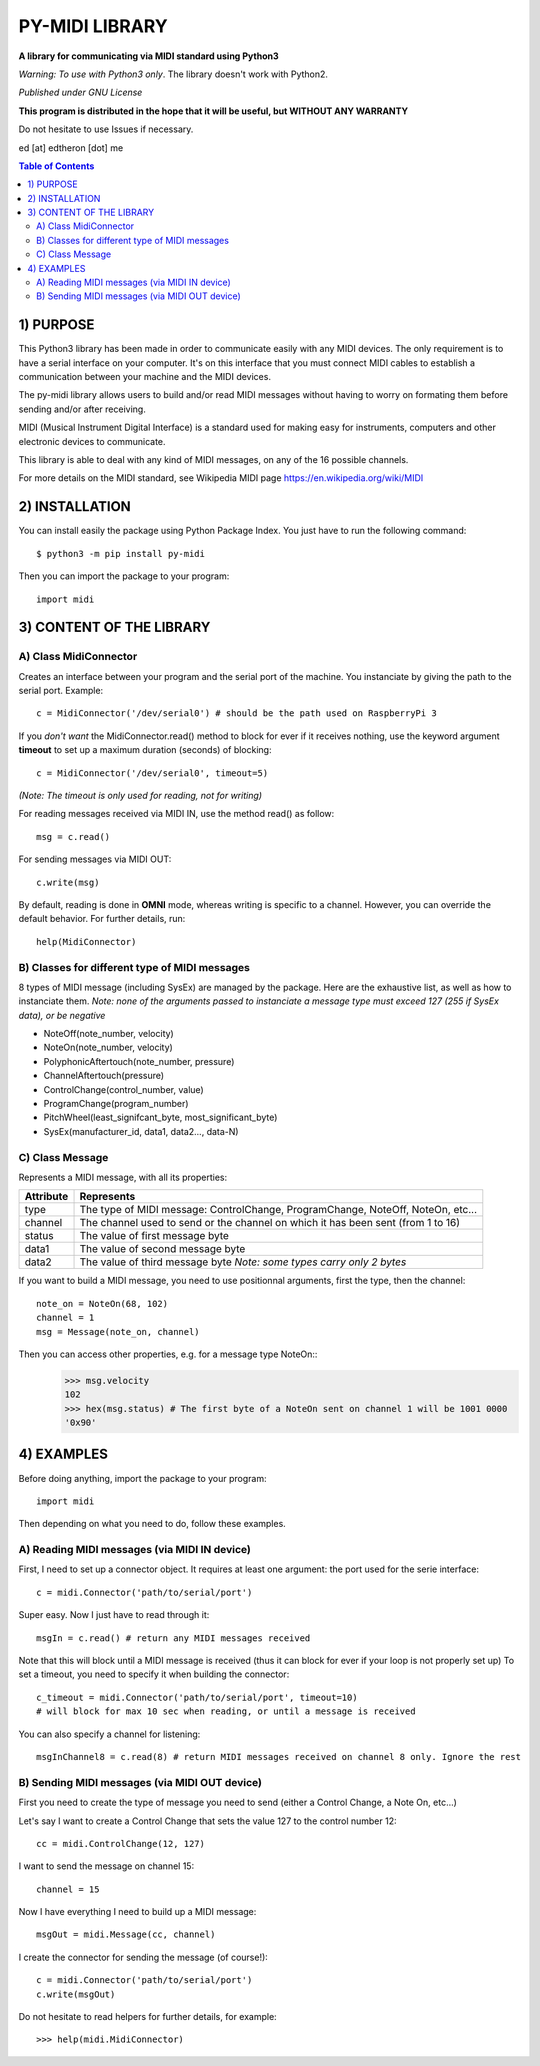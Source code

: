 =================
PY-MIDI LIBRARY
=================

**A library for communicating via MIDI standard using Python3**

*Warning: To use with Python3 only*. The library doesn't work with Python2.

*Published under GNU License*

**This program is distributed in the hope that it will be useful, but WITHOUT ANY WARRANTY**

Do not hesitate to use Issues if necessary.

ed [at] edtheron [dot] me

.. sectum::
.. contents:: Table of Contents

1) PURPOSE
***********
This Python3 library has been made in order to communicate easily with any MIDI devices. The only requirement is to have a serial
interface on your computer. It's on this interface that you must connect MIDI cables to establish a communication between your
machine and the MIDI devices.

The py-midi library allows users to build and/or read MIDI messages without having to worry on formating them before sending and/or after receiving.

MIDI (Musical Instrument Digital Interface) is a standard used for making easy for instruments, computers and other electronic devices
to communicate.

This library is able to deal with any kind of MIDI messages, on any of the 16 possible channels.

For more details on the MIDI standard, see Wikipedia MIDI page https://en.wikipedia.org/wiki/MIDI

2) INSTALLATION
***************
You can install easily the package using Python Package Index. You just have to run the following command::

	$ python3 -m pip install py-midi

Then you can import the package to your program::

	import midi

3) CONTENT OF THE LIBRARY
*************************
A) Class MidiConnector
======================
Creates an interface between your program and the serial port of the machine. You instanciate by giving the path to the serial port. Example::

	c = MidiConnector('/dev/serial0') # should be the path used on RaspberryPi 3

If you *don't want* the MidiConnector.read() method to block for ever if it receives nothing, use the keyword argument **timeout** to set up a maximum duration (seconds) of blocking::

    c = MidiConnector('/dev/serial0', timeout=5)

*(Note: The timeout is only used for reading, not for writing)*

For reading messages received via MIDI IN, use the method read() as follow::

    msg = c.read()

For sending messages via MIDI OUT::

    c.write(msg)

By default, reading is done in **OMNI** mode, whereas writing is specific to a channel. However, you can override the default
behavior. For further details, run::

    help(MidiConnector)


B) Classes for different type of MIDI messages
==============================================
8 types of MIDI message (including SysEx) are managed by the package.
Here are the exhaustive list, as well as how to instanciate them.
*Note: none of the arguments passed to instanciate a message type must exceed 127 (255 if SysEx data), or be negative*

* NoteOff(note_number, velocity)
* NoteOn(note_number, velocity)
* PolyphonicAftertouch(note_number, pressure)
* ChannelAftertouch(pressure)
* ControlChange(control_number, value)
* ProgramChange(program_number)
* PitchWheel(least_signifcant_byte, most_significant_byte)
* SysEx(manufacturer_id, data1, data2..., data-N)

C) Class Message
================
Represents a MIDI message, with all its properties:

+--------------+------------------------------------------------------------+
| Attribute    |  Represents                                                |
+==============+============================================================+
| type         | The type of MIDI message: ControlChange, ProgramChange,    |
|              | NoteOff, NoteOn, etc...                                    |
+--------------+------------------------------------------------------------+
| channel      | The channel used to send or the channel on which it has    |
|              | been sent (from 1 to 16)                                   |
+--------------+------------------------------------------------------------+
| status       | The value of first message byte                            |
|              |                                                            |
+--------------+------------------------------------------------------------+
| data1        | The value of second message byte                           |
|              |                                                            |
+--------------+------------------------------------------------------------+
| data2        | The value of third message byte                            |
|              | *Note: some types carry only 2 bytes*                      |
+--------------+------------------------------------------------------------+

If you want to build a MIDI message, you need to use positionnal arguments, first the type, then the channel::

    note_on = NoteOn(68, 102)
    channel = 1
    msg = Message(note_on, channel)

Then you can access other properties, e.g. for a message type NoteOn::
    >>> msg.velocity
    102
    >>> hex(msg.status) # The first byte of a NoteOn sent on channel 1 will be 1001 0000
    '0x90'


4) EXAMPLES
*************
Before doing anything, import the package to your program::

	import midi

Then depending on what you need to do, follow these examples.

A) Reading MIDI messages (via MIDI IN device)
=============================================

First, I need to set up a connector object. It requires at least one argument: the port used for the serie interface::

	c = midi.Connector('path/to/serial/port')

Super easy. Now I just have to read through it::

	msgIn = c.read() # return any MIDI messages received

Note that this will block until a MIDI message is received (thus it can block for ever if your loop is not properly set up)
To set a timeout, you need to specify it when building the connector::

	c_timeout = midi.Connector('path/to/serial/port', timeout=10)
	# will block for max 10 sec when reading, or until a message is received 

You can also specify a channel for listening::

	msgInChannel8 = c.read(8) # return MIDI messages received on channel 8 only. Ignore the rest

B) Sending MIDI messages (via MIDI OUT device)
==============================================

First you need to create the type of message you need to send (either a Control Change, a Note On, etc...)

Let's say I want to create a Control Change that sets the value 127 to the control number 12::

	cc = midi.ControlChange(12, 127)

I want to send the message on channel 15::

	channel = 15

Now I have everything I need to build up a MIDI message::

	msgOut = midi.Message(cc, channel)

I create the connector for sending the message (of course!)::

	c = midi.Connector('path/to/serial/port')
	c.write(msgOut)

Do not hesitate to read helpers for further details, for example::

	>>> help(midi.MidiConnector)